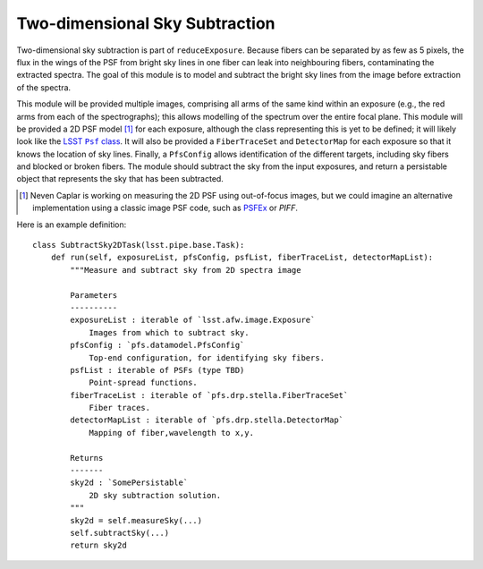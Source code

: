 .. subtractSky2d:

Two-dimensional Sky Subtraction
===============================

Two-dimensional sky subtraction is part of ``reduceExposure``.
Because fibers can be separated by as few as 5 pixels,
the flux in the wings of the PSF from bright sky lines in one fiber can leak into neighbouring fibers,
contaminating the extracted spectra.
The goal of this module is to model and subtract the bright sky lines from the image
before extraction of the spectra.

This module will be provided multiple images,
comprising all arms of the same kind within an exposure
(e.g., the red arms from each of the spectrographs);
this allows modelling of the spectrum over the entire focal plane.
This module will be provided a 2D PSF model [#]_ for each exposure,
although the class representing this is yet to be defined;
it will likely look like the |LSST Psf class|_.
It will also be provided a ``FiberTraceSet`` and ``DetectorMap`` for each exposure
so that it knows the location of sky lines.
Finally, a ``PfsConfig`` allows identification of the different targets,
including sky fibers and blocked or broken fibers.
The module should subtract the sky from the input exposures,
and return a persistable object that represents the sky that has been subtracted.

.. [#] Neven Caplar is working on measuring the 2D PSF using out-of-focus images,
       but we could imagine an alternative implementation using a classic image PSF code,
       such as `PSFEx`_ or `PIFF`.

.. _PSFEx: https://www.astromatic.net/software/psfex
.. _PIFF: https://github.com/rmjarvis/Piff
.. |LSST Psf class| replace:: LSST ``Psf`` class
.. _LSST Psf class: https://github.com/lsst/afw/blob/master/include/lsst/afw/detection/Psf.h

Here is an example definition::

    class SubtractSky2DTask(lsst.pipe.base.Task):
        def run(self, exposureList, pfsConfig, psfList, fiberTraceList, detectorMapList):
            """Measure and subtract sky from 2D spectra image

            Parameters
            ----------
            exposureList : iterable of `lsst.afw.image.Exposure`
                Images from which to subtract sky.
            pfsConfig : `pfs.datamodel.PfsConfig`
                Top-end configuration, for identifying sky fibers.
            psfList : iterable of PSFs (type TBD)
                Point-spread functions.
            fiberTraceList : iterable of `pfs.drp.stella.FiberTraceSet`
                Fiber traces.
            detectorMapList : iterable of `pfs.drp.stella.DetectorMap`
                Mapping of fiber,wavelength to x,y.

            Returns
            -------
            sky2d : `SomePersistable`
                2D sky subtraction solution.
            """
            sky2d = self.measureSky(...)
            self.subtractSky(...)
            return sky2d
